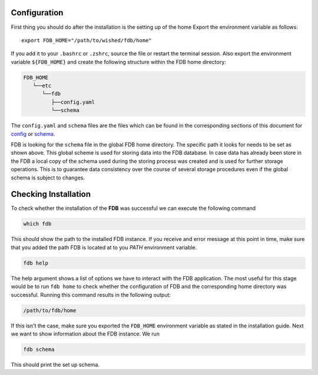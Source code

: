 Configuration
*************

First thing you should do after the installation is the setting up of the home
Export the environment variable as follows:

::

   export FDB_HOME="/path/to/wished/fdb/home"

If you add it to your ``.bashrc`` or ``.zshrc``, source the file or restart the 
terminal session.
Also export the environment variable ``${FDB_HOME}`` and create the following 
structure within the FDB home directory:

.. code-block:: text
   
   FDB_HOME
      └──etc
         └──fdb
            ├──config.yaml
            └──schema

The ``config.yaml`` and ``schema`` files are the files which can be found in the
corresponding sections of this document for config_ or schema_.

FDB is looking for the ``schema`` file in the global FDB home directory. The 
specific path it looks for needs to be set as shown above. This global scheme is
used for storing data into the FDB database. In case data has already been store
in the FDB a local copy of the schema used during the storing process was created
and is used for further storage operations. This is to guarantee data consistency
over the course of several storage procedures even if the global schema is subject
to changes.

Checking Installation
*********************

To check whether the installation of the **FDB** was successful we can execute
the following command

.. code-block:: console

   which fdb

This should show the path to the installed FDB instance. If you receive and error
message at this point in time, make sure that you added the path FDB is located
at to you `PATH` environment variable.

.. code-block:: console

   fdb help

The help argument shows a list of options we have to interact with the FDB application.
The most useful for this stage would be to run ``fdb home`` to check whether the configuration
of FDB and the corresponding home directory was successful. Running this command
results in the following output:

.. code-block:: console

   /path/to/fdb/home

If this isn't the case, make sure you exported the ``FDB_HOME`` environment variable
as stated in the installation guide. Next we want to show information about
the FDB instance. We run

.. code-block:: console

   fdb schema

This should print the set up schema.




.. _Config: config-schema.html
.. _Schema: config-schema.html#schema
